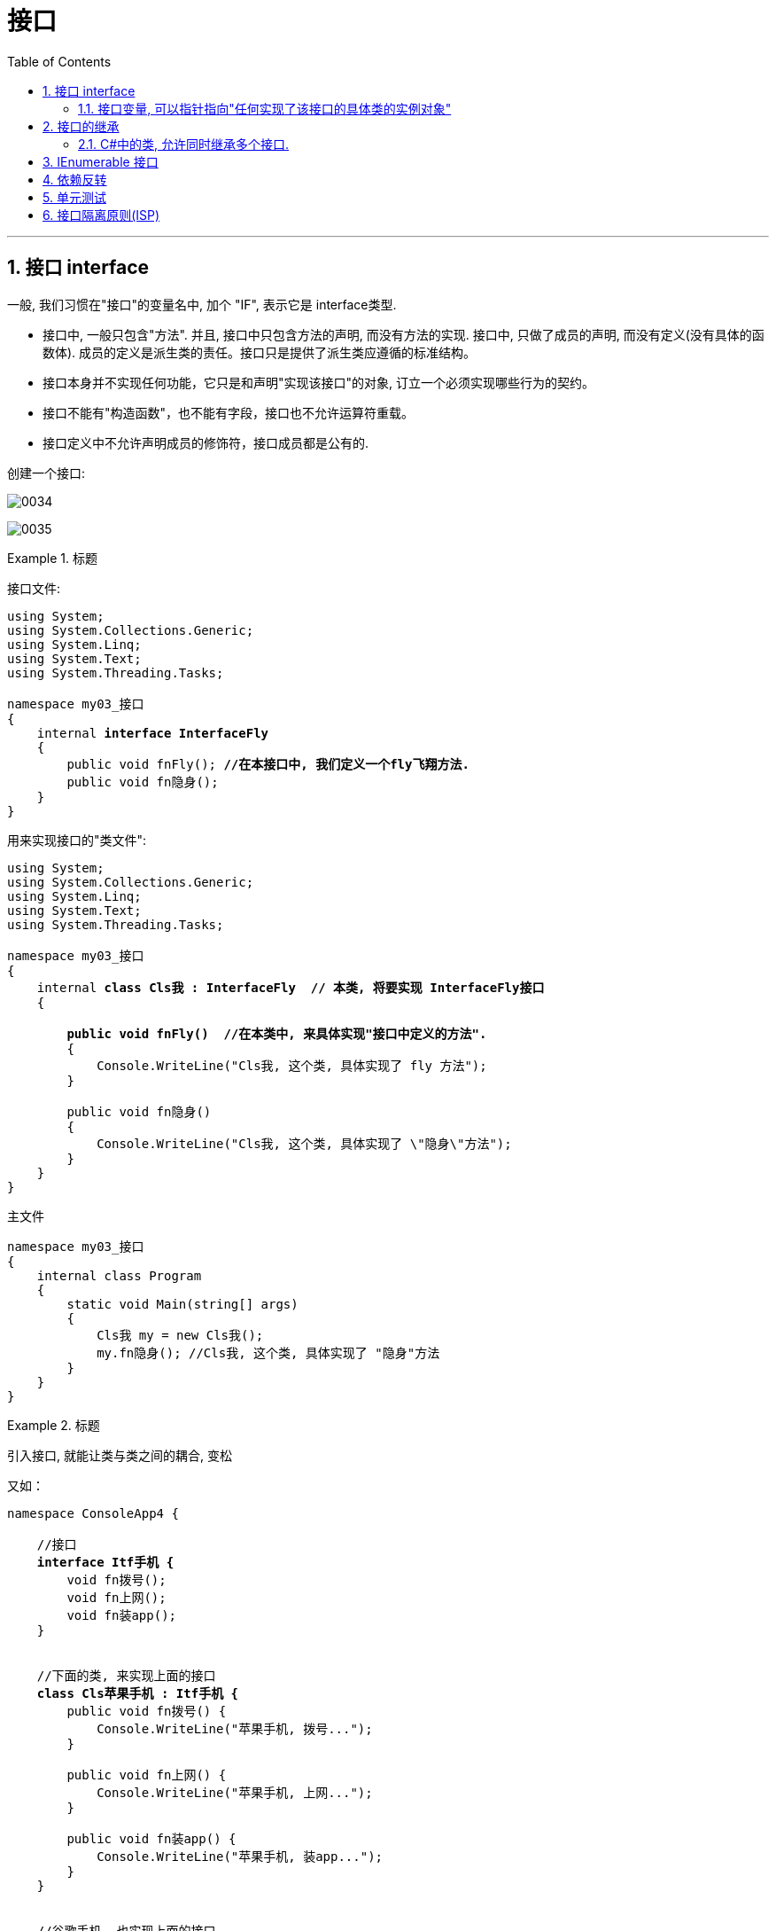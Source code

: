 
= 接口
:sectnums:
:toclevels: 3
:toc: left

---

== 接口 interface

一般, 我们习惯在"接口"的变量名中, 加个 "IF", 表示它是 interface类型.

- 接口中, 一般只包含"方法". 并且, 接口中只包含方法的声明, 而没有方法的实现.
接口中, 只做了成员的声明, 而没有定义(没有具体的函数体). 成员的定义是派生类的责任。接口只是提供了派生类应遵循的标准结构。
- 接口本身并不实现任何功能，它只是和声明"实现该接口"的对象, 订立一个必须实现哪些行为的契约。
- 接口不能有"构造函数"，也不能有字段，接口也不允许运算符重载。
- 接口定义中不允许声明成员的修饰符，接口成员都是公有的.


创建一个接口:

image:img/0034.png[,]

image:img/0035.png[,]



.标题
====
接口文件:

[,subs=+quotes]
----
using System;
using System.Collections.Generic;
using System.Linq;
using System.Text;
using System.Threading.Tasks;

namespace my03_接口
{
    internal *interface InterfaceFly*
    {
        public void fnFly(); *//在本接口中, 我们定义一个fly飞翔方法.*
        public void fn隐身();
    }
}
----

用来实现接口的"类文件":
[,subs=+quotes]
----
using System;
using System.Collections.Generic;
using System.Linq;
using System.Text;
using System.Threading.Tasks;

namespace my03_接口
{
    internal *class Cls我 : InterfaceFly  // 本类, 将要实现 InterfaceFly接口*
    {

        *public void fnFly()  //在本类中, 来具体实现"接口中定义的方法".*
        {
            Console.WriteLine("Cls我, 这个类, 具体实现了 fly 方法");
        }

        public void fn隐身()
        {
            Console.WriteLine("Cls我, 这个类, 具体实现了 \"隐身\"方法");
        }
    }
}
----

主文件
[,subs=+quotes]
----
namespace my03_接口
{
    internal class Program
    {
        static void Main(string[] args)
        {
            Cls我 my = new Cls我();
            my.fn隐身(); //Cls我, 这个类, 具体实现了 "隐身"方法
        }
    }
}
----


====


.标题
====
引入接口, 就能让类与类之间的耦合, 变松

又如：

[,subs=+quotes]
----
namespace ConsoleApp4 {

    //接口
    *interface Itf手机 {*
        void fn拨号();
        void fn上网();
        void fn装app();
    }


    //下面的类, 来实现上面的接口
    *class Cls苹果手机 : Itf手机 {*
        public void fn拨号() {
            Console.WriteLine("苹果手机, 拨号...");
        }

        public void fn上网() {
            Console.WriteLine("苹果手机, 上网...");
        }

        public void fn装app() {
            Console.WriteLine("苹果手机, 装app...");
        }
    }


    //谷歌手机, 也实现上面的接口
    class Cls谷歌手机 : Itf手机 {
        public void fn拨号() {
            Console.WriteLine("谷歌手机, 拨号...");
        }

        public void fn上网() {
            Console.WriteLine("谷歌手机, 上网...");
        }

        public void fn装app() {
            Console.WriteLine("谷歌手机, 装app...");
        }
    }



    //用户类
    class Cls消费者 {
        *private Itf手机 ins手机;  //有一部接口类型的手机*

        //构造函数
        *public Cls消费者(Itf手机 ins手机) {*
            this.ins手机 = ins手机;
        }

        public void fn用户使用手机() {
            this.ins手机.fn拨号();
            this.ins手机.fn上网();
            this.ins手机.fn装app();
        }

    }




    //主函数
    internal class Program {
        static void Main(string[] args) {

            *Cls消费者 ins消费者 = new Cls消费者(new Cls苹果手机()); //给用户实例, 传入一步实现了接口的苹果手机.*
            ins消费者.fn用户使用手机();

            //输出:
            // 苹果手机, 拨号...
            // 苹果手机, 上网...
            // 苹果手机, 装app...



            *Cls消费者 ins消费者2 = new Cls消费者(new Cls谷歌手机()); //给用户实例, 传入一步实现了接口的谷歌手机.*
            ins消费者2.fn用户使用手机();
            //输出:
            // 谷歌手机, 拨号...
            // 谷歌手机, 上网...
            // 谷歌手机, 装app...


        }//
    }
}
----

====


*接口, 就是为了类与类之间"解耦合"的目的而生. +
但注意:当类实现一个接口的时候，类与接口之间的关系也是“紧耦合”.*




'''



==== 接口变量, 可以指针指向"任何实现了该接口的具体类的实例对象"

.标题
====
例如：

接口:
[,subs=+quotes]
----
using System;
using System.Collections.Generic;
using System.Linq;
using System.Text;
using System.Threading.Tasks;

namespace my03_接口
{
    internal *interface InterfaceFly*
    {
        public void fnFly(); //在本接口中, 我们定义一个fly飞翔方法.
        public void fn隐身();
    }
}
----

实现了该接口的 "Cls我"类

[,subs=+quotes]
----
using System;
using System.Collections.Generic;
using System.Linq;
using System.Text;
using System.Threading.Tasks;

namespace my03_接口
{
    internal *class Cls我 : InterfaceFly  // 本类, 将要实现 InterfaceFly接口*
    {

        public void fnFly()  //在本类中, 来具体实现"接口中定义的方法".
        {
            Console.WriteLine("Cls我, 这个类, 具体实现了 fly 方法");
        }

        public void fn隐身()
        {
            Console.WriteLine("Cls我, 这个类, 具体实现了 \"隐身\"方法");
        }
    }
}
----


实现了该接口的 "Cls别人"类
[,subs=+quotes]
----
using System;
using System.Collections.Generic;
using System.Linq;
using System.Text;
using System.Threading.Tasks;

namespace my03_接口
{
    internal *class Cls别人 : InterfaceFly //本类实现了该接口*
    {
        public void fnFly()
        {
            Console.WriteLine("Cls别人, 这个类, 具体实现了 fly 方法");
        }

        public void fn隐身()
        {
            Console.WriteLine("Cls别人, 这个类, 具体实现了 fly 方法");
        }
    }
}
----

主文件
[,subs=+quotes]
----
namespace my03_接口
{
    internal class Program
    {
        static void Main(string[] args)
        {
            *InterfaceFly v接口变量;  //这里,我们定义了一个接口变量, 让它可以指向"任何实现了该接口的具体类的实例对象".  即, 这个接口变量的指针, 指向那个类的实例, 就能调用该类实例中的方法.*

            *v接口变量 =new Cls我();  // 让接口变量,指向 "Cls我"类的实例.*
            v接口变量.fnFly(); //Cls我, 这个类, 具体实现了 fly 方法


            *v接口变量 = new Cls别人(); // 让接口变量,指向 "Cls别人"类的实例.*
            v接口变量.fn隐身(); //Cls别人, 这个类, 具体实现了 fly 方法
        }

    }
}
----

上面, v接口变量, 由于指向了不同的类的实例, 就能"变身"为不同角色, 执行不同功能. 这就是"多态" (多种形态).

image:img/0036.png[,]
====





'''

== 接口的继承

.标题
====
例如：

父接口
[,subs=+quotes]
----
internal *interface IF父接口*
{
    public void fn父接口中的方法();
}
----

子接口
[,subs=+quotes]
----
internal *interface IF子接口: IF父接口   //子接口, 继承自父接口*
{
    public void fn子接口中的方法();
}
----

实现接口的"类"
[,subs=+quotes]
----
internal *class Cls我 : IF子接口  // 本类, 将要实现 "IF子接口", 由于"子接口", 继承了"父接口", 所以"子接口"中就有两个方法了, 都要被具体实现*
{
    public void fn子接口中的方法()
    {
        Console.WriteLine("Cls我, 实现了\"子接口\"中的方法");
    }

    public void fn父接口中的方法()
    {
        Console.WriteLine("Cls我, 实现了\"父接口\"中的方法");
    }
}
----


主文件
[,subs=+quotes]
----
Cls我 my = new Cls我();
my.fn子接口中的方法(); //Cls我, 实现了"子接口"中的方法
my.fn父接口中的方法(); //Cls我, 实现了"父接口"中的方法
----
====



---


==== C#中的类, 允许同时继承多个接口.

[,subs=+quotes]
----
internal *class Cls我 : ClsFather, IF子接口, IF父接口*
//一个类, 既继承了"父类", 又继承了"接口"时, 接口必须写在后面.
// 并且, *C#中的类, 不允许同时继承多个父类, 但允许同时继承多个接口.*
----








'''

== IEnumerable 接口

*C#常用集合, 都实现了ICollection 和 IEnumerable接口，这是能使用foreach的关键所在。*

image:img/0157.png[,]


而我们自定义的集合，**IEnumerable中定义了一个GetEnumerator()方法，IEnumerator 依靠MoveNext() 和 Current, 来达到Foreach的遍历。** +
*第一次遇到foreach里的对象时, 就会去执行继承IEnumerable类中的GetEnumerator()方法，接着每次执行in关键字, 就会去执行MoveNext()方法，每次取数据则是调用Current属性。*

IEnumerable接口, 并不是我们看到的只有一个方法，它还有4个扩展方法。其中Cast<T>()和OfType<T>()这2个方法, 非常实用。

*有时候对于非泛型集合比如ArrayList，它只实现了IEnumerable接口, 而没有实现IEnumerable<T>接口，因此无法使用标准查询运算。*

*IEnumerable接口是非常的简单，只包含一个抽象的方法GetEnumerator()，它返回一个可用于循环访问集合的IEnumerator对象。对于所有数组的遍历，都来自IEnumerable接口。*

**IEnumerator对象有什么呢？它是一个真正的集合访问器，没有它，就不能使用foreach语句遍历集合或数组，因为只有IEnumerator对象才能访问集合中的项，**假如连集合中的项都访问不了，那么进行集合的循环遍历是不可能的事情了。



'''


== 依赖反转

类与类之间的分工合作, 叫做"依赖",


在软件系统中，类不是孤立存在的，类与类之间存在各种关系。根据类与类之间的耦合度从弱到强排列，UML 中的类图有以下几种关系：依赖关系、关联关系、聚合关系、组合关系、泛化关系和实现关系。其中泛化和实现的耦合度相等，它们是最强的。

依赖关系

**依赖（Dependency）关系, 是一种"使用关系"，它是对象之间耦合度最弱的一种关联方式，是临时性的关联。**在代码中，某个类的方法, 通过局部变量、方法的参数, 或者对静态方法的调用, 来访问另一个类（被依赖类）中的某些方法, 来完成一些职责。

特点：

1：是一种使用关系 +
2：是一种临时关系

**在 UML 类图中，依赖关系使用带箭头的虚线来表示，箭头从使用类指向被依赖的类。**如下图所示是人与手机的关系图，人通过手机的语音传送方法打电话。 *(人类, 只是借用你手机实例, 来实现打电话(函数方法)的目的,  而不是把你手机实例嵌入在我的类里面.)*

image:img/0158.png[,]




关联关系
关联（Association）关系是对象之间的一种引用关系，**用于表示一类对象与另一类对象之间的联系，如老师和学生、师傅和徒弟、丈夫和妻子等。**关联关系是类与类之间最常用的一种关系，*分为一般关联关系、聚合关系和组合关系。我们先介绍一般关联。*

特点：
1：是一种引用关系
2：可以是双向的
3：可以是单向的

**在 UML 类图中，双向的关联可以用带两个箭头或者没有箭头的实线来表示，单向的关联用带一个箭头的实线来表示，箭头从使用类指向被关联的类。**也可以在关联线的两端标注角色名，代表两种不同的角色。

**在代码中, 通常将一个类的对象, 作为另一个类的成员变量, 来实现关联关系。**如下图所示是老师和学生的关系图，*每个老师可以教多个学生，每个学生也可向多个老师学，他们是双向关联。  (你的类型实例, 嵌入到我的字段中, 而且是互相嵌入, 你中有我, 我中有你.)*

image:img/0159.png[,]



聚合关系

聚合（Aggregation）关系是关联关系的一种，*是强关联关系，是整体和部分之间的关系，是 has-a 的关系。*

*聚合关系也是通过成员对象来实现的，其中成员对象是整体对象的一部分，但是成员对象可以脱离整体对象而独立存在。例如，学校与老师的关系，学校包含老师，但如果学校停办了，老师依然存在。 (单项嵌入)*

特点：
1：是一种强关联关系
2：是一种拥有的关系

在 UML 类图中，**聚合关系可以用带空心菱形的实线来表示，菱形指向整体。**如下图所示是大学和教师的关系图。

image:img/0160.png[,]

组合关系

*组合（Composition）关系, 也是关联关系的一种，也表示类之间的整体与部分的关系，但它是一种更强烈的聚合关系，是 contains-a 关系。*

在组合关系中，*整体对象可以控制部分对象的生命周期，一旦整体对象不存在，部分对象也将不存在，部分对象不能脱离整体对象而存在。例如，头和嘴的关系，没有了头，嘴也就不存在了。*

特点：
1：是一种强关联关系
2：是一种包含的关系
3： 整体对象控制部分对象的生命周期

在 UML 类图中，**组合关系用"带实心菱形的实线"来表示，菱形指向整体。**如下图所示是头和嘴的关系图。

image:img/0161.png[,]


泛化关系

泛化（Generalization）关系, **是对象之间耦合度最大的一种关系，表示一般与特殊的关系，是父类与子类之间的关系，是一种继承关系，是 is-a 的关系。*

特点：
1：是对象间耦合度最大的一种关系
2：是一种继承关系

在 UML 类图中，**泛化关系用带空心三角箭头的实线来表示，箭头从子类指向父类。**

**在代码实现时，使用面向对象的"继承"机制, 来实现泛化关系。**例如，Student 类和 Teacher 类都是 Person 类的子类，其类图如下图所示。

image:img/0162.png[,]


实现关系
**实现关系 Realization, 是接口与实现类之间的关系。**在这种关系中，类实现了接口，类中的操作实现了接口中所声明的所有的抽象操作。

特点：
1：*耦合度最大的一种关系*
2：是一种继承关系

**在 UML 类图中，实现关系使用带空心三角箭头的虚线来表示，箭头从实现类指向接口。**例如，汽车和船实现了交通工具，其类图如下图所示。

image:img/0163.png[,]



什么是依赖和耦合

　　依赖，就是关系，代表了软件实体之间的联系。软件的实体可能是模块，可能是层次，也可能是具体的类型，**不同的实体直接发生依赖，也就意味着发生了耦合。**所以，依赖和耦合在我看来是对一个问题的两种表达，依赖阐释了耦合本质，而耦合量化了依赖程度。因此，对于关系的描述方式，就可以从两个方面的观点来分析。

　　从依赖的角度而言，可以分类为：

　　　　· 无依赖，代表没有发生任何联系，所以二者相互独立，互不影响，没有耦合关系。

　　　　· **单向依赖，**关系双方的依赖是单向的，代表了影响的方向也是单向的，*其中一个实体发生改变，会对另外的实体产生影响，反之则不然，耦合度不高。*

　　　　· **双向依赖，关系双方的依赖是相互的，**影响也是相互的，耦合度较高。

*低耦合，高内聚*

　　低耦合，代表了实现最简单的依赖关系，尽可能地减少类与类、模块与模块、层次与层次、系统与系统之间的联系。低耦合，体现了人类追求简单操作的理想状态，按照软件开发的基本实现技巧来追求软件实体之间的关系简单化，正是**大部分设计模式力图追求的目标；低耦合，降低了一个类或一个模块发生修改对其他类或模块造成的影响，将影响范围简单化。**在本文阐释的依赖关系方式中，*实现单向的依赖，实现抽象的耦合，都是实现"低耦合"的基础条件。*

　　**高内聚，**一方面代表了职责的统一管理，一方面体现了关系的有效隔离。例如单一职责原则其实归根结底是对功能性的一种指导性体现，*将功能紧密联系的职责, 封装为一个类（或模块）*，而判断的准则正是基于引起类变化的原因。所以，封装离不开依赖，而抽象离不开变化，二者的概念和本质都是相对而言的。因此，高内聚的目标体现了以隔离为目标进行统一管理的思想。

　　为了达到低耦合、高内聚的目标，通常意义上的**设计原则和设计模式其实都是朝着这个方向实现的：**

　　　　· *尽可能实现单项依赖。*

　　　　· *不需要进行数据交换的双方，不要实现多此一举的关联，人们将此形象称为“不要向陌生人说话（Don't talk to strangers）”。*

　　　　· **保持内部的封装性，关联的双方不要深入实现细节进行通信，**这是保证高内聚的必需条件。

'''


.标题
====
例如：
下面的代码, 耦合性就很强:

[,subs=+quotes]
----
namespace ConsoleApp4 {

    //引擎类
    *class Cls引擎 {*
        public int Num发动机转速 { get; private set; }
        public void fn发动机启动(int num油门大小) {
            this.Num发动机转速 = 1000 * num油门大小;
        }
    }


    //汽车类
    *class Cls汽车 {*
        private *Cls引擎 ins引擎;  //这里, 两个类就产生了耦合*
        public int Num速度 { get; private set; } //这个字段不需要在实例化本类时赋值, 而是会在下面的"fn汽车启动()"方法中, 才给它赋值.

        //构造函数
        public Cls汽车(Cls引擎 ins引擎) {
            this.ins引擎 = ins引擎;
        }

        public void fn汽车启动(int num油门大小) {
            ins引擎.fn发动机启动(num油门大小);
            this.Num速度 = ins引擎.Num发动机转速 / 100;
        }
    }



    //主函数
    internal class Program {
        static void Main(string[] args) {

            Cls引擎 ins引擎 = new Cls引擎();
            Cls汽车 ins汽车 = new Cls汽车(ins引擎);

            ins汽车.fn汽车启动(num油门大小: 3);
            Console.WriteLine(ins汽车.Num速度); //30

        }
    }
}
----

image:img/0164.svg[,]

====


依赖反转:  A类依赖B类, 就是"依赖";   A类实现了"x接口", 就是"依赖的反转". 即A类向上依赖x接口.

image:img/0165.png[,]

'''

== 单元测试

首先, 我们要测试的代码是:

[,subs=+quotes]
----

namespace ConsoleApp4 {

    //接口
    *public interface Itf电源类的接口 {*
        int fn获取电池电量值();
    }



    //电源类
    *public class Cls电源 :Itf电源类的接口{ //要实现接口*
        public int fn获取电池电量值() {
            return 100;
        }
    }


    //电扇类
    public class Cls电扇 {
        *private Itf电源类的接口 ins电源; //类型是"实现了电源类的接口(相当于是行业标准认证证书)"的类(拿到了"行业认证证书"的企业生产的电源, 有国家认证资质的企业生产的电源)*

        //构造函数
        public Cls电扇(Itf电源类的接口 ins电源) {
            this.ins电源 = ins电源;
        }

        public string fn电扇当前工作状态() {
            int num当前电量 = ins电源.fn获取电池电量值();

            if (num当前电量 <= 0) {
                return "电量为0, 电扇无法工作";
            }
            else if (num当前电量 <100) {
                return "电量所剩不多, 电扇只能开小档";
            }
            else if (num当前电量 < 200) {
                return "电量正常, 电扇工作正常";
            }
            else {
                return "电池损坏, 电扇无法工作";
            }

        }
    }



    //主函数
    internal class Program {
        static void Main(string[] args) {

        }
    }
}
----

image:img/0170.svg[,]


在项目上, 右键, 新建项目, 搜索 test, 新建msTest 测试项目.

image:img/0166.png[,]

image:img/0167.png[,]

image:img/0168.png[,]


在菜单"测试"里面, 打开"测试资源管理器"

image:img/0169.png[,]

具体方法件: https://blog.csdn.net/zp19860529/article/details/115047604

现在, 我们在测试页面中(也是个类文件), 写:

[,subs=+quotes]
----
using ConsoleApp4;

namespace TestProject1 {

    [TestClass]
    *public class UnitTest1 {*  //专门用来"做测试"的类
        [TestMethod]
        public void fn电量等于0的测试() {

            Cls电扇 ins电扇 = new Cls电扇(new Cls电量等于0()); *//"Cls电扇"这个类, 实例化时, 要传入一个"实现了电源类接口"的类的实例对象. 而我们在本测试页面上写的 "Cls电量等于0"类, 就是实现了这个"Itf电源类的接口"的类, 符合要求, 所以可以传给 "Cls电扇"类的实例中, 作为里面字段的赋值.*


            *//下面, assert.AreEqual(你期望会有的结果值, 实际的值）*
            string str期望的值 = "电量为0, 电扇无法工作";
            string str实际的值 = ins电扇.fn电扇当前工作状态();
            *Assert.AreEqual(str期望的值, str实际的值);* // true


        }
    }



    class Cls电量等于0 : Itf电源类的接口 {
        public int fn获取电池电量值() {
            return 0;  //将电量直=0, 返回回去.
        }
    }
}
----

image:img/0171.png[,]

为了一次性测试"程序对多个输入值的不同反应", 我们要使用 moq

继续, 下载 moq

image:img/0172.png[,]





'''

== 接口隔离原则(ISP)


接口隔离原则(ISP)
设计应用程序的时候，如果一个模块包含多个子模块，那么我们应该小心对模块做出抽象。设想该模块由一个类实现，我们可以把系统抽象成一个接口。但是要添加一个新的模块扩展程序时，如果要添加的模块只包含原系统中的一些子模块，那么系统就会强迫我们实现接口中的所有方法，并且清寒要编写一些哑方法。这样的接口被称为胖接口或者被污染的接口，使用这样的接口将会给系统引入一些不当的行为，这些不当的行为可能导致不正确的结果，也可能导入资源浪费。

1.接口隔离
接口隔离原则（Interface Segregation Principle, ISP）表明客户端不应该被强迫实现一些他们不会使用的接口，应该把胖接口中的方法分组，然后用多个接口替代它，每个接口服务于一个子模块。简单地说，就是使用多个专门的接口比使用单个接口要好很多。

ISP 的主要观点如下：

1）一个类对另外一个类的依赖性应当是建立在最小的接口上的。

ISP 可以达到不强迫客户（接口的使用方法）依赖于他们不用的方法，接口的实现类应该只呈现为单一职责的角色（遵循 SRP 原则） ISP 还可以降低客户之间的相互影响---当某个客户要求提供新的职责（需要变化）而迫使接口发生改变时，影响到其他客户程序的可能性最小。

2）客户端程序不应该依赖它不需要的接口方法（功能）。

客户端程序就应该依赖于它不需要的接口方法（功能），那依赖于什么？依赖它所需要的接口。客户端需要什么接口就是提供什么接口，把不需要的接口剔除，这就要求对接口进行细化，保证其纯洁性。

比如在继承时，由于子类将继承父类中的所有可用方法；而父类中的某些方法，在子类中可能并不需要。例如，普通员工和经理都继承自雇员这个接口，员工需要每天写工作日志，而经理不需要。因此不能用工作日志来卡经理，也就是经理不应该依赖于提交工作日志这个方法。

可以看出，ISP和SRP在概念上是有一定交叉的。事实上，很多设计模式在概念上都有交叉，甚至你很难判断一段代码属于哪一种设计模式。

ISP强调的是接口对客户端的承诺越少越好，并且要做到专一。当某个客户程序的要求发生变化，而迫使接口发生改变时，影响到其他客户程序的可能性小。这实际上就是接口污染的问题。

2.对接口的污染
过于臃肿的接口设计是对接口的污染。所谓的接口污染就是为接口添加不必要的职责，如果开发人员在接口中增加一个新功能的目的只是减少接口实现类的数目，则此设计将导致接口被不断地“污染”并“变胖”。

“接口隔离”其实就是定制化服务设计的原则。使用接口的多重继承实现对不同的接口的组合，从而对外提供组合功能---达到“按需提供服务”。 接口即要拆，但也不能拆得太细，这就得有个标准，这就是高内聚。接口应该具备一些基本的功能，能独一完成一个基本的任务。

在实际应用中，会遇到如下问题：比如，我需要一个能适配多种类型数据库的 DAO 实现，那么首先应实现一个数据库操作的接口，其中规定一些数据库操作的基本方法，比如连接数据库、增删改查、关闭数据库等。这是一个最少功能的接口。对于一些 MySQL 中特有的而其他数据库里并不存在的或性质不同的方法，如 PHP 里可能用到的 MySQL 的 pconnect 方法，其他数据库里并不存在和这个方法相同的概念，这个方法也就不应该出现在这个基本的接口里，那这个基本的接口应该有哪些基本的方法呢？PDO已经告诉你了。

PDO 是一个抽象的数据库接口层，它告诉我们一个基本的数据库操作接口应该实现哪些基本的方法。接口是一个高层次的抽象，所以接口里的方法都应该是通用的、基本的、不易变化的。

还有一个问题，那些特有的方法应该怎么实现？根据ISP原则，这些方法可以在别一个接口中存在，让这个“异类”同时实现这两个接口。

对于接口的污染，可以考虑这两条处理方式：

利用委托分离接口。
利用多继承分离接口。
委托模式中，有两个对象参与处理同一个请求，接受请求的对象将请求委托给另一个对象来处理，如策略模式、代理模式等中都应用到了委托的概念。




在组件构建过程中，某些接口之间直接的依赖,常常会带来很多问题、甚至根本无法实现。*采用添加一层间接（稳定）接口，来"隔离"本来互相紧密关联的接口, 是一种常见的解决方案。*

典型模式
Facade 【注：解决系统内和系统外】
....
fa·çade n.   /fəˈsɑːd/
1.
the front of a building （建筑物的）正面，立面
2.
[ usually sing.] the way that sb/sth appears to be, which is different from the way sb/sth really is （虚假的）表面，外表

•
She managed to maintain a façade of indifference. 她设法继续装作漠不关心的样子。

•
Squalor and poverty lay behind the city's glittering façade. 表面的繁华掩盖了这座城市的肮脏和贫穷。

-> 来自face, 脸。
....

Proxy 【注：两个对象，由于安全/分布式/性能的原因不能直接依赖，必须隔离】
Adapter 【注：解决老接口和新接口的不匹配问题】
Mediator 【注：解耦系统内对象间的关联关系】

image:img/0173.png[,]

**上述 A 方案的问题在于: 组件的客户, 和组件中各种复杂的子系统, 有了过多的耦合，**随着外部客户程序和各子系统的演化，这种过多的耦合面临很多变化的挑战。

如何简化外部客户系统和系统间的交互接口？如何将外部客户程序的演化和内部子系统的变化之间的依赖相互解耦？

为子系统中的一组接口, 提供一个一致（稳定）的界面，Facade 模式定义了一个高层接口，这个接口使得这一子系统更加容易使用（复用）。——《设计模式》 GoF

image:img/0174.png[,]


【注】：

Facade （稳定）
其他的可能会变化
8.1.5 要点总结
从客户程序的角度来看，*Facade模式简化了整个组件系统的接口，对于组件内部与外部客户程序来说，达到了一种“解耦”的效果——内部子系统的任何变化不会影响到Facade接口的变化。*
Facade设计模式更注重从架构的层次去看整个系统，而不是单个类的层次。*Facade很多时候更是一种架构设计模式。*
Facade设计模式并非一个集装箱，可以任意地放进任何多个对象。Facade模式中组件的内部应该是“相互耦合关系比较大的一系列组件”，而不是一个简单的功能集合。


[,subs=+quotes]
----
interface Itf坦克类接口 : Itf车类接口, Itf武器类接口 *//接口, 可以继承自多个接口*
----
